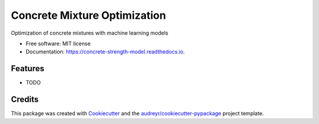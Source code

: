 =============================
Concrete Mixture Optimization
=============================


.. image:: https://img.shields.io/pypi/v/concrete_strength_model.svg
        :target: https://pypi.python.org/pypi/concrete_strength_model

.. image:: https://img.shields.io/travis/jeandsantos/concrete_strength_model.svg
        :target: https://travis-ci.com/jeandsantos/concrete_strength_model

.. image:: https://readthedocs.org/projects/concrete-strength-model/badge/?version=latest
        :target: https://concrete-strength-model.readthedocs.io/en/latest/?version=latest
        :alt: Documentation Status




Optimization of concrete mixtures with machine learning models


* Free software: MIT license
* Documentation: https://concrete-strength-model.readthedocs.io.


Features
--------

* TODO

Credits
-------

This package was created with Cookiecutter_ and the `audreyr/cookiecutter-pypackage`_ project template.

.. _Cookiecutter: https://github.com/audreyr/cookiecutter
.. _`audreyr/cookiecutter-pypackage`: https://github.com/audreyr/cookiecutter-pypackage
